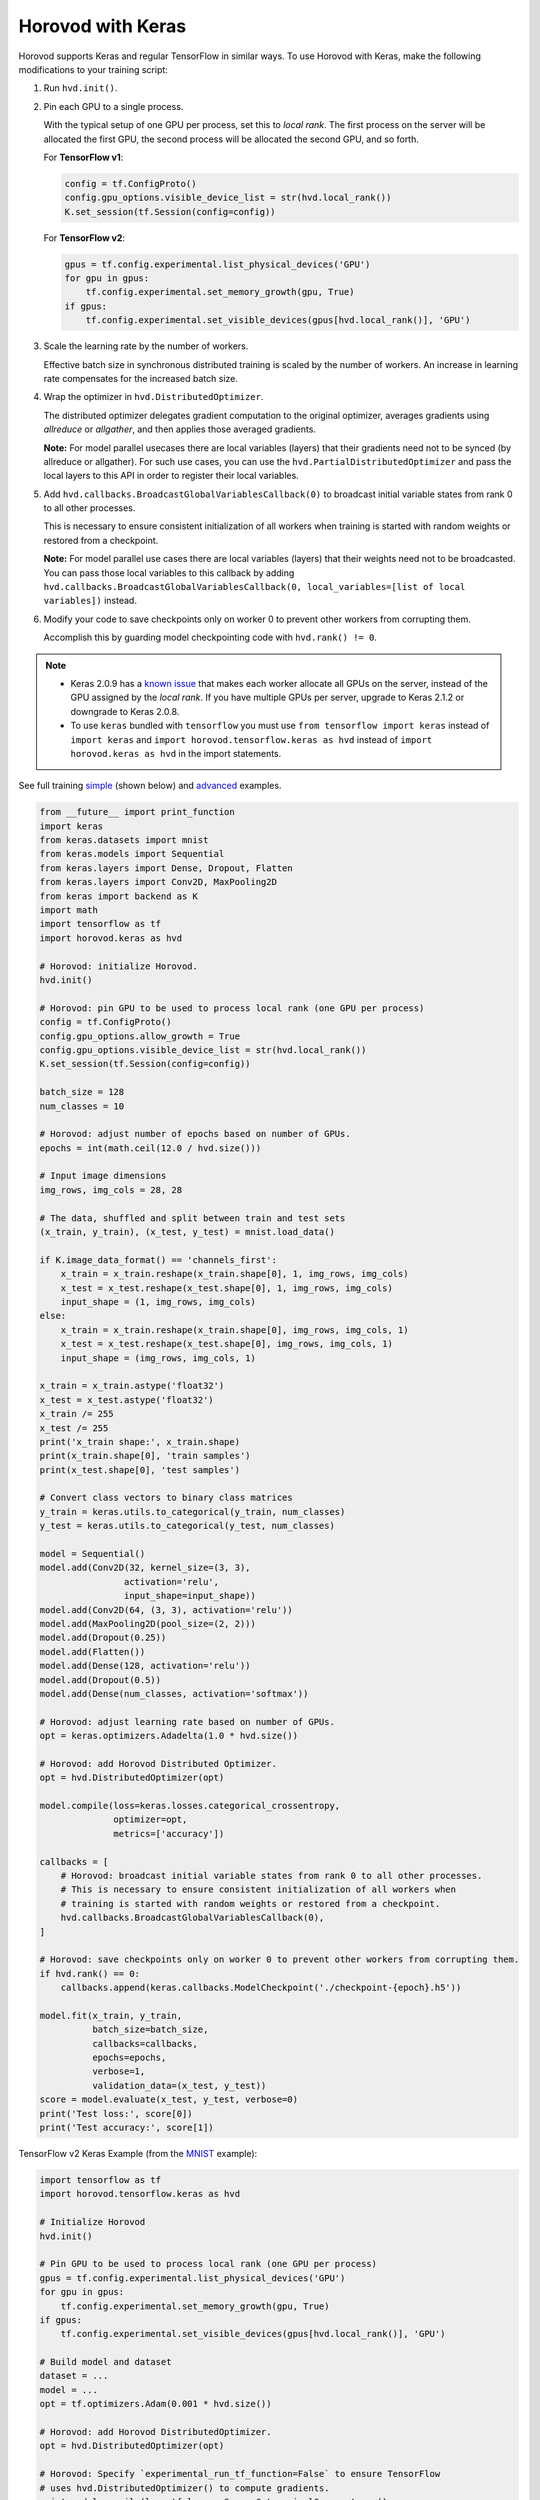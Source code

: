 Horovod with Keras
==================
Horovod supports Keras and regular TensorFlow in similar ways. To use Horovod with Keras, make the following modifications to your training script:

1. Run ``hvd.init()``.

.. raw:: html

    <p/>

2. Pin each GPU to a single process.

   With the typical setup of one GPU per process, set this to *local rank*. The first process on
   the server will be allocated the first GPU, the second process will be allocated the second GPU, and so forth.

   For **TensorFlow v1**:

   .. code-block:: python

       config = tf.ConfigProto()
       config.gpu_options.visible_device_list = str(hvd.local_rank())
       K.set_session(tf.Session(config=config))

   For **TensorFlow v2**:

   .. code-block:: python

       gpus = tf.config.experimental.list_physical_devices('GPU')
       for gpu in gpus:
           tf.config.experimental.set_memory_growth(gpu, True)
       if gpus:
           tf.config.experimental.set_visible_devices(gpus[hvd.local_rank()], 'GPU')

.. raw:: html

    <p/>

3. Scale the learning rate by the number of workers.

   Effective batch size in synchronous distributed training is scaled by the number of workers.
   An increase in learning rate compensates for the increased batch size.

.. raw:: html

    <p/>

4. Wrap the optimizer in ``hvd.DistributedOptimizer``.

   The distributed optimizer delegates gradient computation to the original optimizer, averages gradients using *allreduce* or *allgather*, and then applies those averaged gradients.

   **Note:** For model parallel usecases there are local variables (layers) that their gradients need not to be synced (by allreduce or allgather). For such use cases, you can use the ``hvd.PartialDistributedOptimizer`` and pass the local layers to this API in order to register their local variables.

.. raw:: html

    <p/>

5. Add ``hvd.callbacks.BroadcastGlobalVariablesCallback(0)`` to broadcast initial variable states from rank 0 to all other processes.

   This is necessary to ensure consistent initialization of all workers when training is started with random weights or restored from a checkpoint.

   **Note:** For model parallel use cases there are local variables (layers) that their weights need not to be broadcasted. You can pass those local variables to this callback by adding ``hvd.callbacks.BroadcastGlobalVariablesCallback(0, local_variables=[list of local variables])`` instead.

.. raw:: html

    <p/>

6. Modify your code to save checkpoints only on worker 0 to prevent other workers from corrupting them.

   Accomplish this by guarding model checkpointing code with ``hvd.rank() != 0``.

.. raw:: html

    <p/>

.. NOTE:: - Keras 2.0.9 has a `known issue <https://github.com/fchollet/keras/issues/8353>`_ that makes each worker allocate all GPUs on the server, instead of the GPU assigned by the *local rank*. If you have multiple GPUs per server, upgrade to Keras 2.1.2 or downgrade to Keras 2.0.8.

          - To use ``keras`` bundled with ``tensorflow`` you must use ``from tensorflow import keras`` instead of ``import keras`` and ``import horovod.tensorflow.keras as hvd`` instead of ``import horovod.keras as hvd`` in the import statements.

See full training `simple <https://github.com/horovod/horovod/blob/master/examples/keras/keras_mnist.py>`_ (shown below) and `advanced <https://github.com/horovod/horovod/blob/master/examples/keras/keras_mnist_advanced.py>`_ examples.


.. code-block:: python

    from __future__ import print_function
    import keras
    from keras.datasets import mnist
    from keras.models import Sequential
    from keras.layers import Dense, Dropout, Flatten
    from keras.layers import Conv2D, MaxPooling2D
    from keras import backend as K
    import math
    import tensorflow as tf
    import horovod.keras as hvd

    # Horovod: initialize Horovod.
    hvd.init()

    # Horovod: pin GPU to be used to process local rank (one GPU per process)
    config = tf.ConfigProto()
    config.gpu_options.allow_growth = True
    config.gpu_options.visible_device_list = str(hvd.local_rank())
    K.set_session(tf.Session(config=config))

    batch_size = 128
    num_classes = 10

    # Horovod: adjust number of epochs based on number of GPUs.
    epochs = int(math.ceil(12.0 / hvd.size()))

    # Input image dimensions
    img_rows, img_cols = 28, 28

    # The data, shuffled and split between train and test sets
    (x_train, y_train), (x_test, y_test) = mnist.load_data()

    if K.image_data_format() == 'channels_first':
        x_train = x_train.reshape(x_train.shape[0], 1, img_rows, img_cols)
        x_test = x_test.reshape(x_test.shape[0], 1, img_rows, img_cols)
        input_shape = (1, img_rows, img_cols)
    else:
        x_train = x_train.reshape(x_train.shape[0], img_rows, img_cols, 1)
        x_test = x_test.reshape(x_test.shape[0], img_rows, img_cols, 1)
        input_shape = (img_rows, img_cols, 1)

    x_train = x_train.astype('float32')
    x_test = x_test.astype('float32')
    x_train /= 255
    x_test /= 255
    print('x_train shape:', x_train.shape)
    print(x_train.shape[0], 'train samples')
    print(x_test.shape[0], 'test samples')

    # Convert class vectors to binary class matrices
    y_train = keras.utils.to_categorical(y_train, num_classes)
    y_test = keras.utils.to_categorical(y_test, num_classes)

    model = Sequential()
    model.add(Conv2D(32, kernel_size=(3, 3),
                    activation='relu',
                    input_shape=input_shape))
    model.add(Conv2D(64, (3, 3), activation='relu'))
    model.add(MaxPooling2D(pool_size=(2, 2)))
    model.add(Dropout(0.25))
    model.add(Flatten())
    model.add(Dense(128, activation='relu'))
    model.add(Dropout(0.5))
    model.add(Dense(num_classes, activation='softmax'))

    # Horovod: adjust learning rate based on number of GPUs.
    opt = keras.optimizers.Adadelta(1.0 * hvd.size())

    # Horovod: add Horovod Distributed Optimizer.
    opt = hvd.DistributedOptimizer(opt)

    model.compile(loss=keras.losses.categorical_crossentropy,
                  optimizer=opt,
                  metrics=['accuracy'])

    callbacks = [
        # Horovod: broadcast initial variable states from rank 0 to all other processes.
        # This is necessary to ensure consistent initialization of all workers when
        # training is started with random weights or restored from a checkpoint.
        hvd.callbacks.BroadcastGlobalVariablesCallback(0),
    ]

    # Horovod: save checkpoints only on worker 0 to prevent other workers from corrupting them.
    if hvd.rank() == 0:
        callbacks.append(keras.callbacks.ModelCheckpoint('./checkpoint-{epoch}.h5'))

    model.fit(x_train, y_train,
              batch_size=batch_size,
              callbacks=callbacks,
              epochs=epochs,
              verbose=1,
              validation_data=(x_test, y_test))
    score = model.evaluate(x_test, y_test, verbose=0)
    print('Test loss:', score[0])
    print('Test accuracy:', score[1])

TensorFlow v2 Keras Example (from the `MNIST <https://github.com/horovod/horovod/blob/master/examples/tensorflow2/tensorflow2_keras_mnist.py>`_ example):

.. code-block:: python

    import tensorflow as tf
    import horovod.tensorflow.keras as hvd

    # Initialize Horovod
    hvd.init()

    # Pin GPU to be used to process local rank (one GPU per process)
    gpus = tf.config.experimental.list_physical_devices('GPU')
    for gpu in gpus:
        tf.config.experimental.set_memory_growth(gpu, True)
    if gpus:
        tf.config.experimental.set_visible_devices(gpus[hvd.local_rank()], 'GPU')

    # Build model and dataset
    dataset = ...
    model = ...
    opt = tf.optimizers.Adam(0.001 * hvd.size())

    # Horovod: add Horovod DistributedOptimizer.
    opt = hvd.DistributedOptimizer(opt)

    # Horovod: Specify `experimental_run_tf_function=False` to ensure TensorFlow
    # uses hvd.DistributedOptimizer() to compute gradients.
    mnist_model.compile(loss=tf.losses.SparseCategoricalCrossentropy(),
                        optimizer=opt,
                        metrics=['accuracy'],
                        experimental_run_tf_function=False)

    callbacks = [
        # Horovod: broadcast initial variable states from rank 0 to all other processes.
        # This is necessary to ensure consistent initialization of all workers when
        # training is started with random weights or restored from a checkpoint.
        hvd.callbacks.BroadcastGlobalVariablesCallback(0),
    ]

    # Horovod: save checkpoints only on worker 0 to prevent other workers from corrupting them.
    if hvd.rank() == 0:
        callbacks.append(keras.callbacks.ModelCheckpoint('./checkpoint-{epoch}.h5'))

    model.fit(dataset,
              steps_per_epoch=500 // hvd.size(),
              callbacks=callbacks,
              epochs=24,
              verbose=1 if hvd.rank() == 0 else 0)
